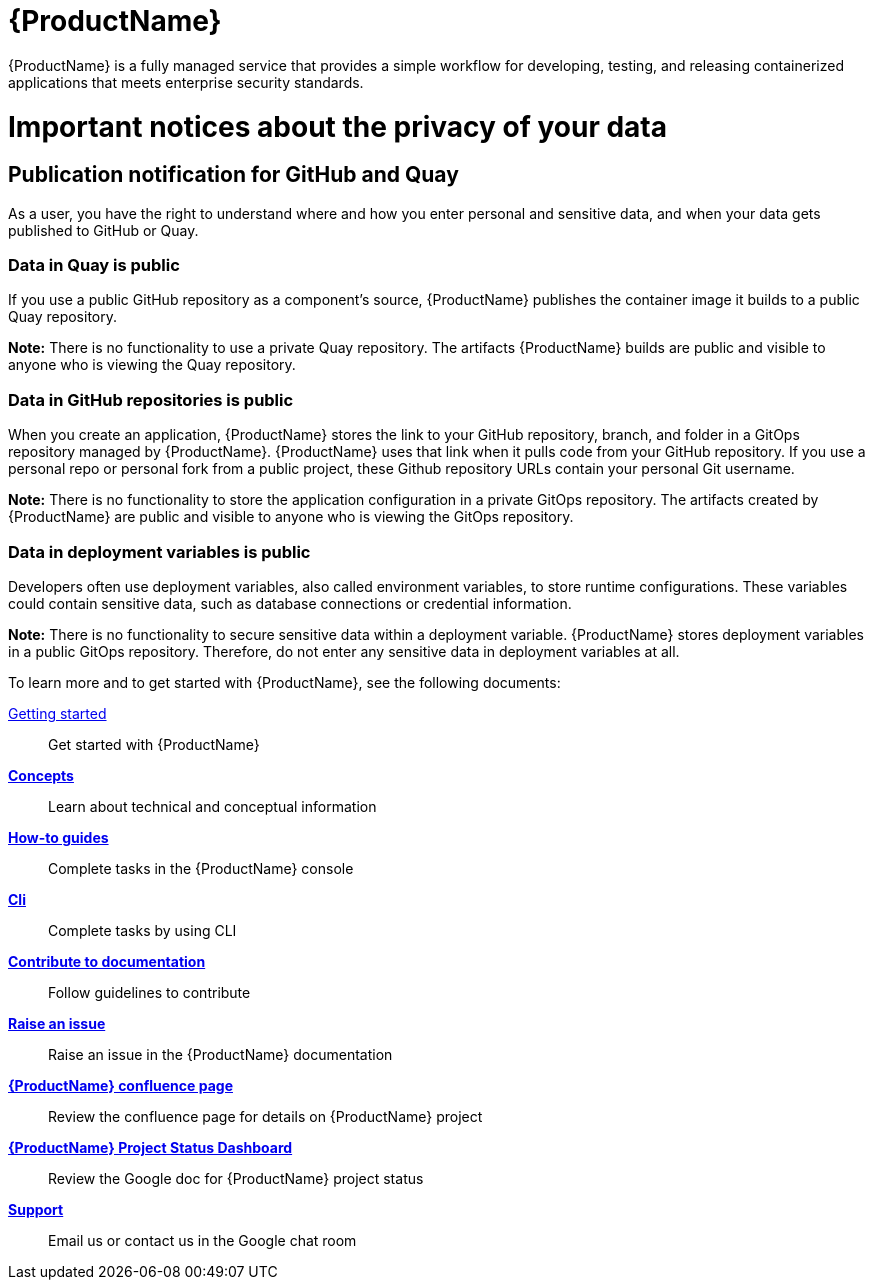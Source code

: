 = {ProductName}

{ProductName} is a fully managed service that provides a simple workflow for developing, testing, and releasing containerized applications that meets enterprise security standards.

= Important notices about the privacy of your data 

== Publication notification for GitHub and Quay 

As a user, you have the right to understand where and how you enter personal and sensitive data, and when your data gets published to GitHub or Quay. 

=== Data in Quay is public 

If you use a public GitHub repository as a component’s source, {ProductName} publishes the container image it builds to a public Quay repository. 

*Note:* There is no functionality to use a private Quay repository. The artifacts {ProductName} builds are public and visible to anyone who is viewing the Quay repository. 

=== Data in GitHub repositories is public

When you create an application, {ProductName} stores the link to your GitHub repository, branch, and folder in a GitOps repository managed by {ProductName}. {ProductName} uses that link when it pulls code from your GitHub repository. If you use a personal repo or personal fork from a public project, these Github repository URLs contain your personal Git username. 

*Note:* There is no functionality to store the application configuration in a private GitOps repository. The artifacts created by {ProductName} are public and visible to anyone who is viewing the GitOps repository.

=== Data in deployment variables is public 

Developers often use deployment variables, also called environment variables, to store runtime configurations. These variables could contain sensitive data, such as database connections or credential information.

*Note:* There is no functionality to secure sensitive data within a deployment variable. {ProductName} stores deployment variables in a public GitOps repository. Therefore, do not enter any sensitive data in deployment variables at all. 

To learn more and to get started with {ProductName}, see the following documents: 

xref:getting-started/index.adoc[Getting started]:: Get started with {ProductName}
[]
xref:concepts/index.adoc[*Concepts*]:: Learn about technical and conceptual information
[]
xref:how-to-guides/index.adoc[*How-to guides*]:: Complete tasks in the {ProductName} console
[]
xref:cli/index.adoc[*Cli*]:: Complete tasks by using CLI
[]
xref:contribute/index.adoc[*Contribute to documentation*]:: Follow guidelines to contribute

[]
link:https://issues.redhat.com/projects/HACDOCS[*Raise an issue*]:: Raise an issue in the {ProductName} documentation
[]
link:https://docs.engineering.redhat.com/pages/viewpage.action?pageId=256849149[*{ProductName} confluence page*]:: Review the confluence page for details on {ProductName} project
[]
link:https://docs.google.com/document/d/1wzJu-wOYez5p875kl0QkgQ6b2i9x_T9983YdxTxBd-I/edit?usp=sharing[*{ProductName} Project Status Dashboard*]:: Review the Google doc for {ProductName} project status
[]
xref:support/index.adoc[*Support*]:: Email us or contact us in the Google chat room
